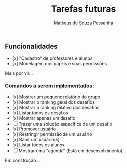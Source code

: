 #+title: Tarefas futuras
#+author: Matheus de Souza Pessanha

** Funcionalidades
- [x] "Cadastro" de professores e alunos
- [x] Modelagem dos papéis e suas permissões

Mais por vir...

*** Comandos à serem implementados:
- [x] Mostrar um pequeno relatório do grupo
- [x] Mostrar o ranking geral dos desafios
- [x] Mostrar o ranking relativo dos desafios
- [x] Listar todos os desafios
- [x] Mostrar apenas um desafio
- [ ] Trazer uma solução específica de um desafio
- [x] Promover usuário
- [x] Restringir permissão de um usuário
- [x] Banir um usuário(s)
- [x] Listar todos os alunos
- [ ] Mostrar uma "agenda" (Está em desenvolvimento)

Em construção...
